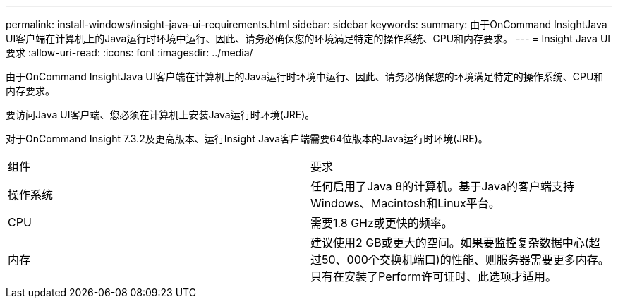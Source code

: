 ---
permalink: install-windows/insight-java-ui-requirements.html 
sidebar: sidebar 
keywords:  
summary: 由于OnCommand InsightJava UI客户端在计算机上的Java运行时环境中运行、因此、请务必确保您的环境满足特定的操作系统、CPU和内存要求。 
---
= Insight Java UI要求
:allow-uri-read: 
:icons: font
:imagesdir: ../media/


[role="lead"]
由于OnCommand InsightJava UI客户端在计算机上的Java运行时环境中运行、因此、请务必确保您的环境满足特定的操作系统、CPU和内存要求。

要访问Java UI客户端、您必须在计算机上安装Java运行时环境(JRE)。

对于OnCommand Insight 7.3.2及更高版本、运行Insight Java客户端需要64位版本的Java运行时环境(JRE)。

|===


| 组件 | 要求 


 a| 
操作系统
 a| 
任何启用了Java 8的计算机。基于Java的客户端支持Windows、Macintosh和Linux平台。



 a| 
CPU
 a| 
需要1.8 GHz或更快的频率。



 a| 
内存
 a| 
建议使用2 GB或更大的空间。如果要监控复杂数据中心(超过50、000个交换机端口)的性能、则服务器需要更多内存。只有在安装了Perform许可证时、此选项才适用。

|===